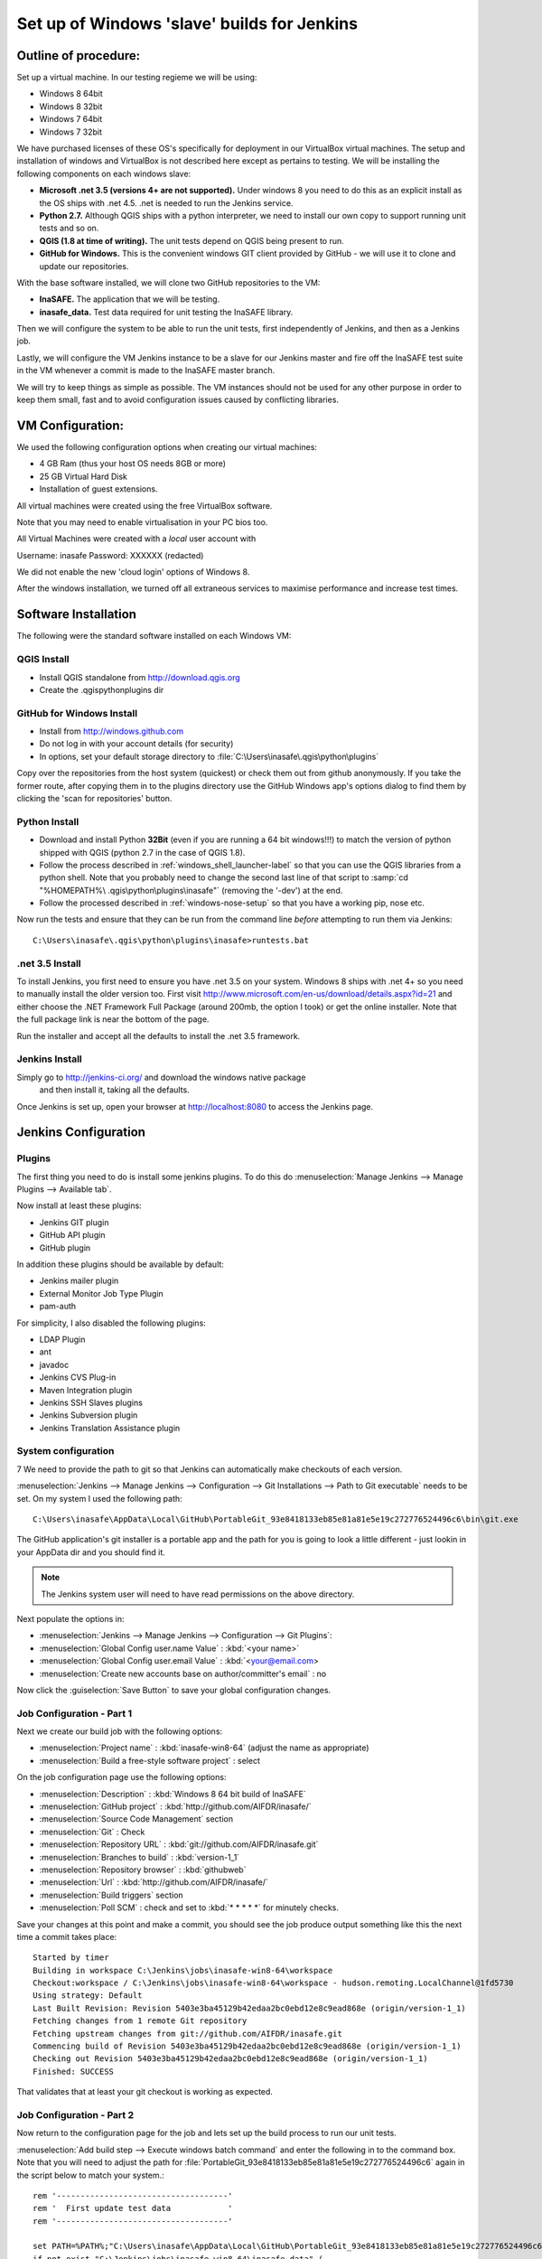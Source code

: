 Set up of Windows 'slave' builds for Jenkins
============================================

Outline of procedure:
---------------------

Set up a virtual machine. In our testing regieme we will be using:

* Windows 8 64bit
* Windows 8 32bit
* Windows 7 64bit
* Windows 7 32bit

We have purchased licenses of these OS's specifically for deployment in
our VirtualBox virtual machines. The setup and installation of windows and
VirtualBox is not described here except as pertains to testing. We will be
installing the following components on each windows slave:

* **Microsoft .net 3.5 (versions 4+ are not supported).** Under windows 8 you
  need to do this as an explicit install as the OS ships with .net 4.5. .net is
  needed to run the Jenkins service.
* **Python 2.7.** Although QGIS ships with a python interpreter, we need
  to install our own copy to support running unit tests and so on.
* **QGIS (1.8 at time of writing).** The unit tests depend on QGIS being present
  to run.
* **GitHub for Windows.** This is the convenient windows GIT client provided
  by GitHub - we will use it to clone and update our repositories.

With the base software installed, we will clone two GitHub repositories to
the VM:

* **InaSAFE.** The application that we will be testing.
* **inasafe_data.** Test data required for unit testing the InaSAFE library.

Then we will configure the system to be able to run the unit tests, first
independently of Jenkins, and then as a Jenkins job.

Lastly, we will configure the VM Jenkins instance to be a slave for our Jenkins
master and fire off the InaSAFE test suite in the VM whenever a commit is made
to the InaSAFE master branch.

We will try to keep things as simple as possible. The VM instances should not
be used for any other purpose in order to keep them small, fast and to avoid
configuration issues caused by conflicting libraries.

VM Configuration:
-----------------

We used the following configuration options when creating our virtual machines:

* 4 GB Ram (thus your host OS needs 8GB or more)
* 25 GB Virtual Hard Disk
* Installation of guest extensions.

All virtual machines were created using the free VirtualBox software.

Note that you may need to enable virtualisation in your PC bios too.

All Virtual Machines were created with a *local* user account with

Username: inasafe
Password: XXXXXX (redacted)

We did not enable the new 'cloud login' options of Windows 8.

After the windows installation, we turned off all extraneous services to
maximise performance and increase test times.

Software Installation
----------------------

The following were the standard software installed on each Windows VM:

QGIS Install
............

* Install QGIS standalone from http://download.qgis.org
* Create the .qgis\python\plugins dir

GitHub for Windows Install
..........................

* Install from http://windows.github.com
* Do not log in with your account details (for security)
* In options, set your default storage directory to
  :file:`C:\Users\inasafe\.qgis\python\plugins`

Copy over the repositories from the host system (quickest) or check them out
from github anonymously. If you take the former route, after copying them in
to the plugins directory use the GitHub Windows app's options dialog to find
them by clicking the 'scan for repositories' button.


Python Install
..............


* Download and install Python **32Bit** (even if you are running a 64 bit
  windows!!!) to match the version of python shipped with QGIS (python 2.7 in
  the case of QGIS 1.8).
* Follow the process described in :ref:`windows_shell_launcher-label` so that
  you can use the QGIS libraries from a python shell. Note that you probably
  need to change the second last line of that script to :samp:`cd "%HOMEPATH%\
  .qgis\python\plugins\inasafe"` (removing the '-dev') at the end.
* Follow the processed described in :ref:`windows-nose-setup` so that you have
  a working pip, nose etc.

Now run the tests and ensure that they can be run from the command line
*before* attempting to run them via Jenkins::

    C:\Users\inasafe\.qgis\python\plugins\inasafe>runtests.bat

.net 3.5 Install
................

To install Jenkins, you first need to ensure you have .net 3.5 on your system.
Windows 8 ships with .net 4+ so you need to manually install the older version
too. First visit http://www.microsoft.com/en-us/download/details.aspx?id=21
and either choose the .NET Framework Full Package (around 200mb, the option
I took) or get the online installer. Note that the full package link is near
the bottom of the page.

Run the installer and accept all the defaults to install the .net 3.5
framework.

Jenkins Install
...............

Simply go to http://jenkins-ci.org/ and download the windows native package
 and then install it, taking all the defaults.

Once Jenkins is set up, open your browser at http://localhost:8080 to access
the Jenkins page.


Jenkins Configuration
---------------------

Plugins
.......

The first thing you need to do is install some jenkins plugins. To do this
do :menuselection:`Manage Jenkins --> Manage Plugins --> Available tab`.

Now install at least these plugins:

* Jenkins GIT plugin
* GitHub API plugin
* GitHub plugin

In addition these plugins should be available by default:

* Jenkins mailer plugin
* External Monitor Job Type Plugin
* pam-auth

For simplicity, I also disabled the following plugins:

* LDAP Plugin
* ant
* javadoc
* Jenkins CVS Plug-in
* Maven Integration plugin
* Jenkins SSH Slaves plugins
* Jenkins Subversion plugin
* Jenkins Translation Assistance plugin

System configuration
....................
7
We need to provide the path to git so that Jenkins can automatically make
checkouts of each version.

:menuselection:`Jenkins --> Manage Jenkins --> Configuration --> Git
Installations --> Path to Git executable` needs to be set. On my system I used
the following path::

    C:\Users\inasafe\AppData\Local\GitHub\PortableGit_93e8418133eb85e81a81e5e19c272776524496c6\bin\git.exe

The GitHub application's git installer is a portable app and the path for you
is going to look a little different - just lookin in your AppData dir and you
should find it.

.. note:: The Jenkins system user will need to have read permissions on the
    above directory.

Next populate the options in:

* :menuselection:`Jenkins --> Manage Jenkins --> Configuration --> Git Plugins`:

* :menuselection:`Global Config user.name Value` : :kbd:`<your name>`
* :menuselection:`Global Config user.email Value` : :kbd:`<your@email.com>
* :menuselection:`Create new accounts base on author/committer's email` : no

Now click the :guiselection:`Save Button` to save your global configuration
changes.

Job Configuration - Part 1
..........................

Next we create our build job with the following options:

* :menuselection:`Project name` : :kbd:`inasafe-win8-64` (adjust the name as
  appropriate)
* :menuselection:`Build a free-style software project` : select

On the job configuration page use the following options:

* :menuselection:`Description` : :kbd:`Windows 8 64 bit build of InaSAFE`
* :menuselection:`GitHub project` : :kbd:`http://github.com/AIFDR/inasafe/`
* :menuselection:`Source Code Management` section
* :menuselection:`Git` : Check
* :menuselection:`Repository URL` : :kbd:`git://github.com/AIFDR/inasafe.git`
* :menuselection:`Branches to build` : :kbd:`version-1_1`
* :menuselection:`Repository browser` : :kbd:`githubweb`
* :menuselection:`Url` : :kbd:`http://github.com/AIFDR/inasafe/`

* :menuselection:`Build triggers` section
* :menuselection:`Poll SCM` : check and set to :kbd:`* * * * *` for
  minutely checks.

Save your changes at this point and make a commit, you should see the job
produce output something like this the next time a commit takes place::

    Started by timer
    Building in workspace C:\Jenkins\jobs\inasafe-win8-64\workspace
    Checkout:workspace / C:\Jenkins\jobs\inasafe-win8-64\workspace - hudson.remoting.LocalChannel@1fd5730
    Using strategy: Default
    Last Built Revision: Revision 5403e3ba45129b42edaa2bc0ebd12e8c9ead868e (origin/version-1_1)
    Fetching changes from 1 remote Git repository
    Fetching upstream changes from git://github.com/AIFDR/inasafe.git
    Commencing build of Revision 5403e3ba45129b42edaa2bc0ebd12e8c9ead868e (origin/version-1_1)
    Checking out Revision 5403e3ba45129b42edaa2bc0ebd12e8c9ead868e (origin/version-1_1)
    Finished: SUCCESS

That validates that at least your git checkout is working as expected.


Job Configuration - Part 2
..........................


Now return to the configuration page for the job and lets set up the build
process to run our unit tests.

:menuselection:`Add build step --> Execute windows batch command` and enter
the following in to the command box. Note that you will need to adjust the
path for :file:`PortableGit_93e8418133eb85e81a81e5e19c272776524496c6` again
in the script below to match your system.::

    rem '------------------------------------'
    rem '  First update test data            '
    rem '------------------------------------'

    set PATH=%PATH%;"C:\Users\inasafe\AppData\Local\GitHub\PortableGit_93e8418133eb85e81a81e5e19c272776524496c6\bin\"
    if not exist "C:\Jenkins\jobs\inasafe-win8-64\inasafe_data" (
        cd "C:\Jenkins\jobs\inasafe-win8-64\"
        git clone git://github.com/AIFDR/inasafe_data.git
    )
    cd "C:\Jenkins\jobs\inasafe-win8-64\inasafe_data"
    git checkout master
    git pull

    rem '------------------------------------'
    rem '  Now we run the tests!            '
    rem '------------------------------------'

    SET OSGEO4W_ROOT=C:\PROGRA~2\QUANTU~1
    call "%OSGEO4W_ROOT%"\bin\o4w_env.bat
    call "%OSGEO4W_ROOT%"\apps\grass\grass-6.4.2\etc\env.bat
    SET GDAL_DRIVER_PATH=%OSGEO4W_ROOT%\bin\gdalplugins\1.9
    path %PATH%;%OSGEO4W_ROOT%\apps\qgis\bin
    path %PATH%;%OSGEO4W_ROOT%\apps\grass\grass-6.4.2\lib
    path %PATH%;"%OSGEO4W_ROOT%\apps\Python27\Scripts\"
    echo "OK"
    set PYTHONPATH=%PYTHONPATH%;%OSGEO4W_ROOT%\apps\qgis\python;
    set PYTHONPATH=%PYTHONPATH%;%OSGEO4W_ROOT%\apps\Python27\Lib\site-packages
    set QGIS_PREFIX_PATH=%OSGEO4W_ROOT%\apps\qgis

    set PATH=c:\python27;%PATH%

    cd ..
    cd workspace

    nosetests -v --with-id --with-coverage --cover-package=storage,engine,impact_functions,gui safe safe_qgis


Now start a new job manually and watch its output using the console e.g.:

http://localhost:8080/job/inasafe-win8-64/10/console

Watch the job to make sure that it runs to completion and that all tests pass.

